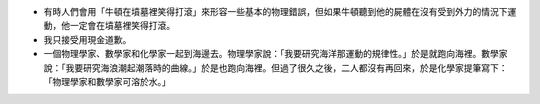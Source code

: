 * 有時人們會用「牛頓在墳墓裡笑得打滾」來形容一些基本的物理錯誤，但如果牛頓聽到他的屍體在沒有受到外力的情況下運動，他一定會在墳墓裡笑得打滾。
* 我只接受用現金道歉。
* 一個物理學家、數學家和化學家一起到海邊去。物理學家說：「我要研究海洋那運動的規律性。」於是就跑向海裡。數學家說：「我要研究海浪潮起潮落時的曲線。」於是也跑向海裡。但過了很久之後，二人都沒有再回來，於是化學家提筆寫下：「物理學家和數學家可溶於水。」
